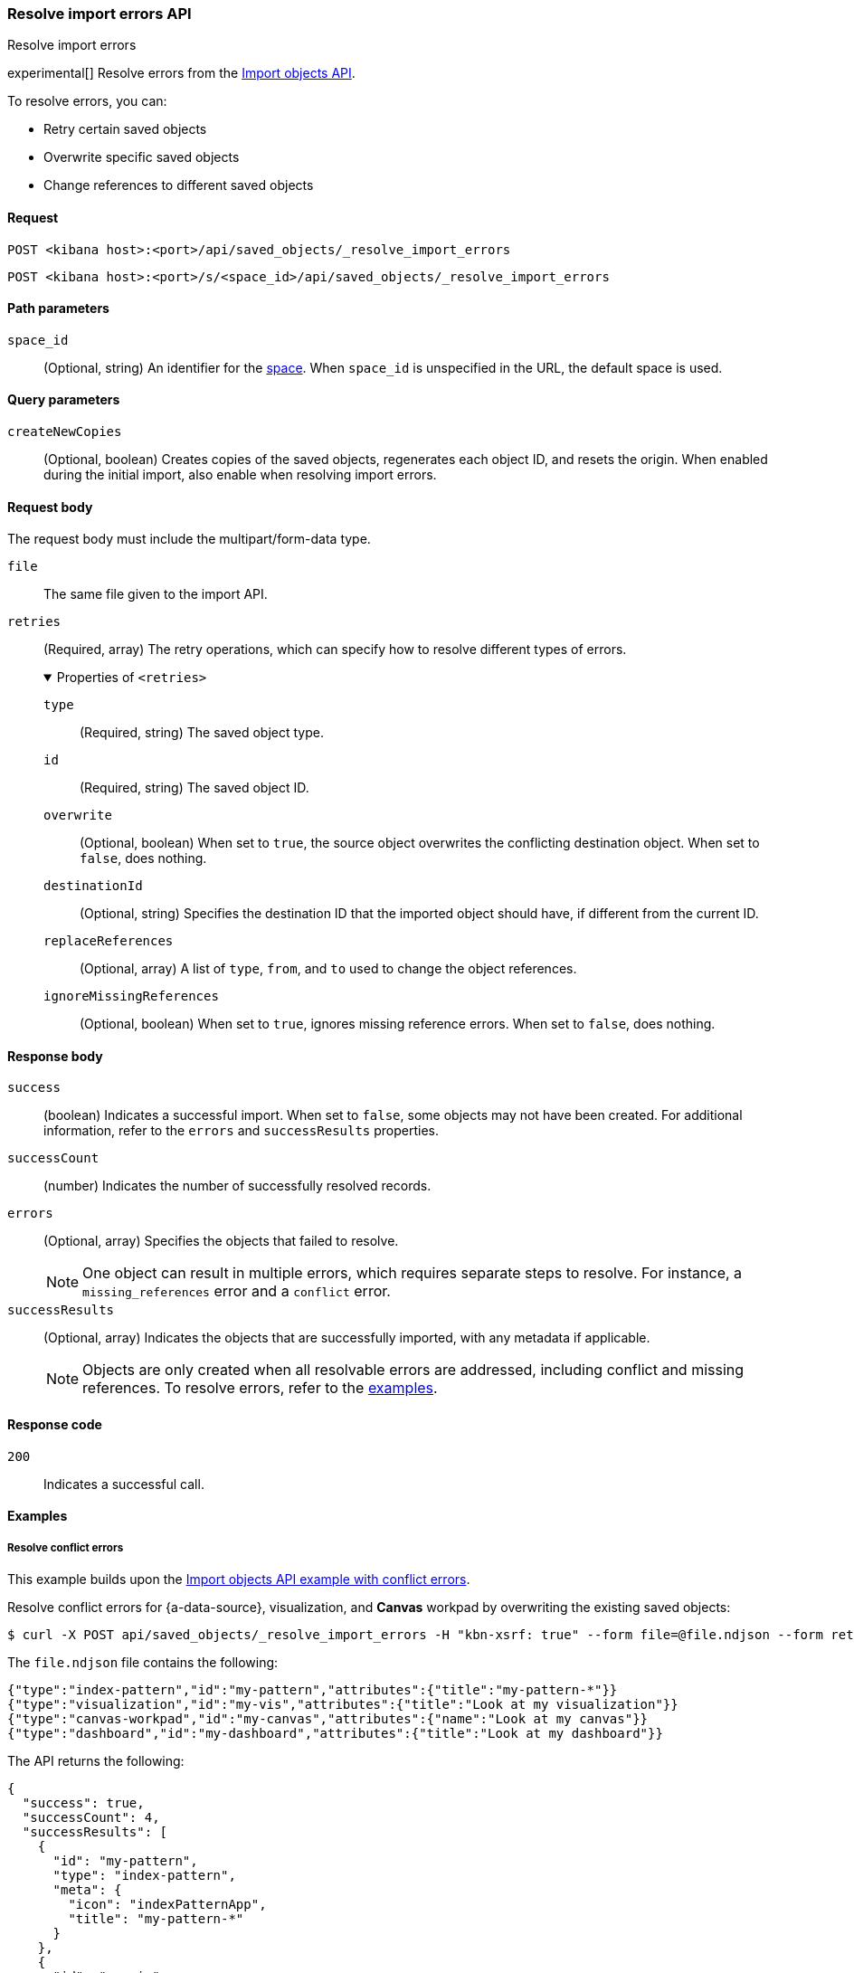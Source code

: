 [[saved-objects-api-resolve-import-errors]]
=== Resolve import errors API
++++
<titleabbrev>Resolve import errors</titleabbrev>
++++

experimental[] Resolve errors from the <<saved-objects-api-import,Import objects API>>.

To resolve errors, you can:

* Retry certain saved objects

* Overwrite specific saved objects

* Change references to different saved objects

[[saved-objects-api-resolve-import-errors-request]]
==== Request

`POST <kibana host>:<port>/api/saved_objects/_resolve_import_errors`

`POST <kibana host>:<port>/s/<space_id>/api/saved_objects/_resolve_import_errors`

[[saved-objects-api-resolve-import-errors-path-params]]
==== Path parameters

`space_id`::
  (Optional, string) An identifier for the <<xpack-spaces,space>>. When `space_id` is unspecified in the URL, the default space is used.

[[saved-objects-api-resolve-import-errors-query-params]]
==== Query parameters

`createNewCopies`::
  (Optional, boolean) Creates copies of the saved objects, regenerates each object ID, and resets the origin. When enabled during the
  initial import, also enable when resolving import errors.

[[saved-objects-api-resolve-import-errors-request-body]]
==== Request body

The request body must include the multipart/form-data type.

`file`::
  The same file given to the import API.

`retries`::
  (Required, array) The retry operations, which can specify how to resolve different types of errors.
+
.Properties of `<retries>`
[%collapsible%open]
=====
    `type`:::
    (Required, string) The saved object type.
    `id`:::
    (Required, string) The saved object ID.
    `overwrite`:::
    (Optional, boolean) When set to `true`, the source object overwrites the conflicting destination object. When set to `false`, does
    nothing.
    `destinationId`:::
    (Optional, string) Specifies the destination ID that the imported object should have, if different from the current ID.
    `replaceReferences`:::
    (Optional, array) A list of `type`, `from`, and `to` used to change the object references.
    `ignoreMissingReferences`:::
    (Optional, boolean) When set to `true`, ignores missing reference errors. When set to `false`, does nothing.
=====

[[saved-objects-api-resolve-import-errors-response-body]]
==== Response body

`success`::
  (boolean) Indicates a successful import. When set to `false`, some objects may not have been created. For additional information, refer to
  the `errors` and `successResults` properties.

`successCount`::
  (number) Indicates the number of successfully resolved records.

`errors`::
  (Optional, array) Specifies the objects that failed to resolve.
+
NOTE: One object can result in multiple errors, which requires separate steps to resolve. For instance, a `missing_references` error and a
`conflict` error.

`successResults`::
  (Optional, array) Indicates the objects that are successfully imported, with any metadata if applicable.
+
NOTE: Objects are only created when all resolvable errors are addressed, including conflict and missing references. To resolve errors, refer
to the <<saved-objects-api-resolve-import-errors-example, examples>>.

[[saved-objects-api-resolve-import-errors-codes]]
==== Response code

`200`::
    Indicates a successful call.

[[saved-objects-api-resolve-import-errors-example]]
==== Examples

[[saved-objects-api-resolve-import-errors-example-1]]
===== Resolve conflict errors

This example builds upon the <<saved-objects-api-import-example-3,Import objects API example with conflict errors>>.

Resolve conflict errors for {a-data-source}, visualization, and *Canvas* workpad by overwriting the existing saved objects:

[source,sh]
--------------------------------------------------
$ curl -X POST api/saved_objects/_resolve_import_errors -H "kbn-xsrf: true" --form file=@file.ndjson --form retries='[{"type":"index-pattern","id":"my-pattern","overwrite":true},{"type":"visualization","id":"my-vis","overwrite":true,"destinationId":"another-vis"},{"type":"canvas","id":"my-canvas","overwrite":true,"destinationId":"yet-another-canvas"},{"type":"dashboard","id":"my-dashboard"}]'
--------------------------------------------------
// KIBANA

The `file.ndjson` file contains the following:

[source,sh]
--------------------------------------------------
{"type":"index-pattern","id":"my-pattern","attributes":{"title":"my-pattern-*"}}
{"type":"visualization","id":"my-vis","attributes":{"title":"Look at my visualization"}}
{"type":"canvas-workpad","id":"my-canvas","attributes":{"name":"Look at my canvas"}}
{"type":"dashboard","id":"my-dashboard","attributes":{"title":"Look at my dashboard"}}
--------------------------------------------------

The API returns the following:

[source,sh]
--------------------------------------------------
{
  "success": true,
  "successCount": 4,
  "successResults": [
    {
      "id": "my-pattern",
      "type": "index-pattern",
      "meta": {
        "icon": "indexPatternApp",
        "title": "my-pattern-*"
      }
    },
    {
      "id": "my-vis",
      "type": "visualization",
      "destinationId": "another-vis",
      "meta": {
        "icon": "visualizeApp",
        "title": "Look at my visualization"
      }
    },
    {
      "id": "my-canvas",
      "type": "canvas-workpad",
      "destinationId": "yet-another-canvas",
      "meta": {
        "icon": "canvasApp",
        "title": "Look at my canvas"
      }
    },
    {
      "id": "my-dashboard",
      "type": "dashboard",
      "meta": {
        "icon": "dashboardApp",
        "title": "Look at my dashboard"
      }
    }
  ]
}
--------------------------------------------------

The result indicates a successful import, and all four objects were created.

TIP: If a prior import attempt resulted in resolvable errors, you must include a retry for each object you want to import, including any
that were returned in the `successResults` array. In this example, we retried importing the dashboard accordingly.

[[saved-objects-api-resolve-import-errors-example-2]]
===== Resolve missing reference errors

This example builds upon the <<saved-objects-api-import-example-4,Import objects API example with missing reference errors>>.

Resolve a missing reference error for a visualization by replacing the {data-source} with another, and resolve a missing reference error for
a search by ignoring it:

[source,sh]
--------------------------------------------------
$ curl -X POST api/saved_objects/_resolve_import_errors -H "kbn-xsrf: true" --form file=@file.ndjson --form retries='[{"type":"visualization","id":"my-vis","replaceReferences":[{"type":"index-pattern","from":"my-pattern-*","to":"existing-pattern"}]},{"type":"search","id":"my-search","ignoreMissingReferences":true},{"type":"dashboard","id":"my-dashboard"}]'
--------------------------------------------------
// KIBANA

The `file.ndjson` file contains the following:

[source,sh]
--------------------------------------------------
{"type":"visualization","id":"my-vis","attributes":{"title":"Look at my visualization"},"references":[{"name":"ref_0","type":"index-pattern","id":"my-pattern-*"}]}
{"type":"search","id":"my-search","attributes":{"title":"Look at my search"},"references":[{"name":"ref_0","type":"index-pattern","id":"another-pattern-*"}]}
{"type":"dashboard","id":"my-dashboard","attributes":{"title":"Look at my dashboard"},"references":[{"name":"ref_0","type":"visualization","id":"my-vis"}]}
--------------------------------------------------

The API returns the following:

[source,sh]
--------------------------------------------------
{
  "success": true,
  "successCount": 3,
  "successResults": [
    {
      "id": "my-vis",
      "type": "visualization",
      "meta": {
        "icon": "visualizeApp",
        "title": "Look at my visualization"
      }
    },
    {
      "id": "my-search",
      "type": "search",
      "meta": {
        "icon": "searchApp",
        "title": "Look at my search"
      }
    },
    {
      "id": "my-dashboard",
      "type": "dashboard",
      "meta": {
        "icon": "dashboardApp",
        "title": "Look at my dashboard"
      }
    }
  ]
}
--------------------------------------------------

The result indicates a successful import, and all three objects were created.

TIP: If a prior import attempt resulted in resolvable errors, you must include a retry for each object you want to import, including any
that were returned in the `successResults` array. In this example, we retried importing the dashboard accordingly.
